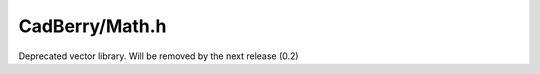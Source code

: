 CadBerry/Math.h
###############
Deprecated vector library. Will be removed by the next release (0.2)